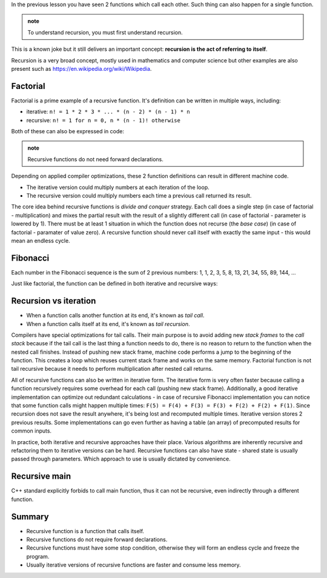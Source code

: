 .. title: 03 - recursion
.. slug: 03_recursion
.. description: recursive functions
.. author: Xeverous

In the previous lesson you have seen 2 functions which call each other. Such thing can also happen for a single function.

.. admonition:: note
    :class: note

    To understand recursion, you must first understand recursion.

This is a known joke but it still delivers an important concept: **recursion is the act of referring to itself**.

Recursion is a very broad concept, mostly used in mathematics and computer science but other examples are also present such as https://en.wikipedia.org/wiki/Wikipedia.

Factorial
#########

Factorial is a prime example of a recursive function. It's definition can be written in multiple ways, including:

- iterative: ``n! = 1 * 2 * 3 * ... * (n - 2) * (n - 1) * n``
- recursive: ``n! = 1 for n = 0, n * (n - 1)! otherwise``

Both of these can also be expressed in code:

.. cch::
    :code_path: 03_recursion/factorial.cpp
    :color_path: 03_recursion/factorial.color

.. admonition:: note
    :class: note

    Recursive functions do not need forward declarations.

Depending on applied compiler optimizations, these 2 function definitions can result in different machine code.

- The iterative version could multiply numbers at each iteration of the loop.
- The recursive version could multiply numbers each time a previous call returned its result.

The core idea behind recursive functions is *divide and conquer* strategy. Each call does a single step (in case of factorial - multiplication) and mixes the partial result with the result of a slightly different call (in case of factorial - parameter is lowered by 1). There must be at least 1 situation in which the function does not recurse (the *base case*) (in case of factorial - paramater of value zero). A recursive function should never call itself with exactly the same input - this would mean an endless cycle.

Fibonacci
#########

Each number in the Fibonacci sequence is the sum of 2 previous numbers: 1, 1, 2, 3, 5, 8, 13, 21, 34, 55, 89, 144, ...

Just like factorial, the function can be defined in both iterative and recursive ways:

.. cch::
    :code_path: 03_recursion/fibonacci.cpp
    :color_path: 03_recursion/fibonacci.color

Recursion vs iteration
######################

- When a function calls another function at its end, it's known as *tail call*.
- When a function calls itself at its end, it's known as *tail recursion*.

Compilers have special optimizations for tail calls. Their main purpose is to avoid adding new *stack frames* to the *call stack* because if the tail call is the last thing a function needs to do, there is no reason to return to the function when the nested call finishes. Instead of pushing new stack frame, machine code performs a jump to the beginning of the function. This creates a loop which reuses current stack frame and works on the same memory. Factorial function is not tail recursive because it needs to perform multiplication after nested call returns.

All of recursive functions can also be written in iterative form. The iterative form is very often faster because calling a function recursively requires some overhead for each call (pushing new stack frame). Additionally, a good iterative implementation can optimize out redundant calculations - in case of recursive Fibonacci implementation you can notice that some function calls might happen multiple times: ``F(5) = F(4) + F(3) = F(3) + F(2) + F(2) + F(1)``. Since recursion does not save the result anywhere, it's being lost and recomputed multiple times. Iterative version stores 2 previous results. Some implementations can go even further as having a table (an array) of precomputed results for common inputs.

In practice, both iterative and recursive approaches have their place. Various algorithms are inherently recursive and refactoring them to iterative versions can be hard. Recursive functions can also have state - shared state is usually passed through parameters. Which approach to use is usually dictated by convenience.

Recursive main
##############

C++ standard explicitly forbids to call main function, thus it can not be recursive, even indirectly through a different function.

Summary
#######

- Recursive function is a function that calls itself.
- Recursive functions do not require forward declarations.
- Recursive functions must have some stop condition, otherwise they will form an endless cycle and freeze the program.
- Usually iterative versions of recursive functions are faster and consume less memory.
